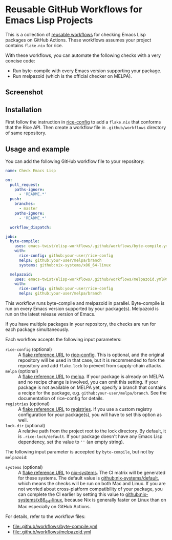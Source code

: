 * Reusable GitHub Workflows for Emacs Lisp Projects
This is a collection of [[https://docs.github.com/en/actions/using-workflows/reusing-workflows][reusable workflows]] for checking Emacs Lisp packages on GitHub Actions.
These workflows assumes your project contains ~flake.nix~ for rice.

With these workflows, you can automate the following checks with a very concise code:

- Run byte-compile with every Emacs version supporting your package.
- Run melpazoid (which is the official checker on MELPA).
** Screenshot
[[https://raw.githubusercontent.com/emacs-twist/elisp-workflows/assets/screenshot.png][https://raw.githubusercontent.com/emacs-twist/elisp-workflows/assets/screenshot.png]]
** Installation
First follow the instruction in [[https://github.com/emacs-twist/rice-config][rice-config]] to add a ~flake.nix~ that conforms that the Rice API.
Then create a workflow file in ~.github/workflows~ directory of same repository.
** Usage and example
You can add the following GitHub workflow file to your repository:

#+begin_src yaml
  name: Check Emacs Lisp

  on:
    pull_request:
      paths-ignore:
        - 'README.*'
    push:
      branches:
        - master
      paths-ignore:
        - 'README.*'

    workflow_dispatch:

  jobs:
    byte-compile:
      uses: emacs-twist/elisp-workflows/.github/workflows/byte-compile.yml@master
      with:
        rice-config: github:your-user/rice-config
        melpa: github:your-user/melpa/branch
        systems: github:nix-systems/x86_64-linux

    melpazoid:
      uses: emacs-twist/elisp-workflows/.github/workflows/melpazoid.yml@master
      with:
        rice-config: github:your-user/rice-config
        melpa: github:your-user/melpa/branch
#+end_src

This workflow runs byte-compile and melpazoid in parallel.
Byte-compile is run on every Emacs version supported by your package(s).
Melpazoid is run on the latest release version of Emacs.

If you have multiple packages in your repository, the checks are run for each package simultaneously.

Each workflow accepts the following input parameters:

- ~rice-config~ (optional) :: A [[https://nix.dev/manual/nix/latest/command-ref/new-cli/nix3-flake.html#flake-reference-attributes][flake reference URL]] to [[https://github.com/emacs-twist/rice-config][rice-config]]. This is optional, and the original repository will be used in that case, but it is recommended to fork the repository and add ~flake.lock~ to prevent from supply-chain attacks.
- ~melpa~ (optional) :: A [[https://nix.dev/manual/nix/latest/command-ref/new-cli/nix3-flake.html#flake-reference-attributes][flake reference URL]] to [[https://github.com/melpa/melpa][melpa]]. If your package is already on MELPA and no recipe change is involved, you can omit this setting. If your package is not available on MELPA yet, specify a branch that contains a recipe for the package, e.g. ~github:your-user/melpa/branch~. See the documentation of rice-config for details.
- ~registries~ (optional) :: A [[https://nix.dev/manual/nix/latest/command-ref/new-cli/nix3-flake.html#flake-reference-attributes][flake reference URL]] to [[https://github.com/emacs-twist/registries][registries]]. If you use a custom registry configuration for your package(s), you will have to set this option as well.
- ~lock-dir~ (optional) :: A relative path from the project root to the lock directory. By default, it is ~.rice-lock/default~. If your package doesn't have any Emacs Lisp dependency, set the value to ~''~ (an empty string).

The following input parameter is accepted by ~byte-compile~, but not by ~melpazoid~:

- ~systems~ (optional) :: A [[https://nix.dev/manual/nix/latest/command-ref/new-cli/nix3-flake.html#flake-reference-attributes][flake reference URL]] to [[https://github.com/nix-systems][nix-systems]]. The CI matrix will be generated for these systems. The default value is [[https://github.com/nix-systems/default][github:nix-systems/default]], which means the checks will be run on both Mac and Linux. If you are not worried about cross-platform compatibility of your package, you can complete the CI earlier by setting this value to [[https://github.com/nix-systems/x86_64-linux][github:nix-systems/x86_64-linux]], because Nix is generally faster on Linux than on Mac especially on GitHub Actions.

For details, refer to the workflow files:

- [[file:.github/workflows/byte-compile.yml]]
- [[file:.github/workflows/melpazoid.yml]]
